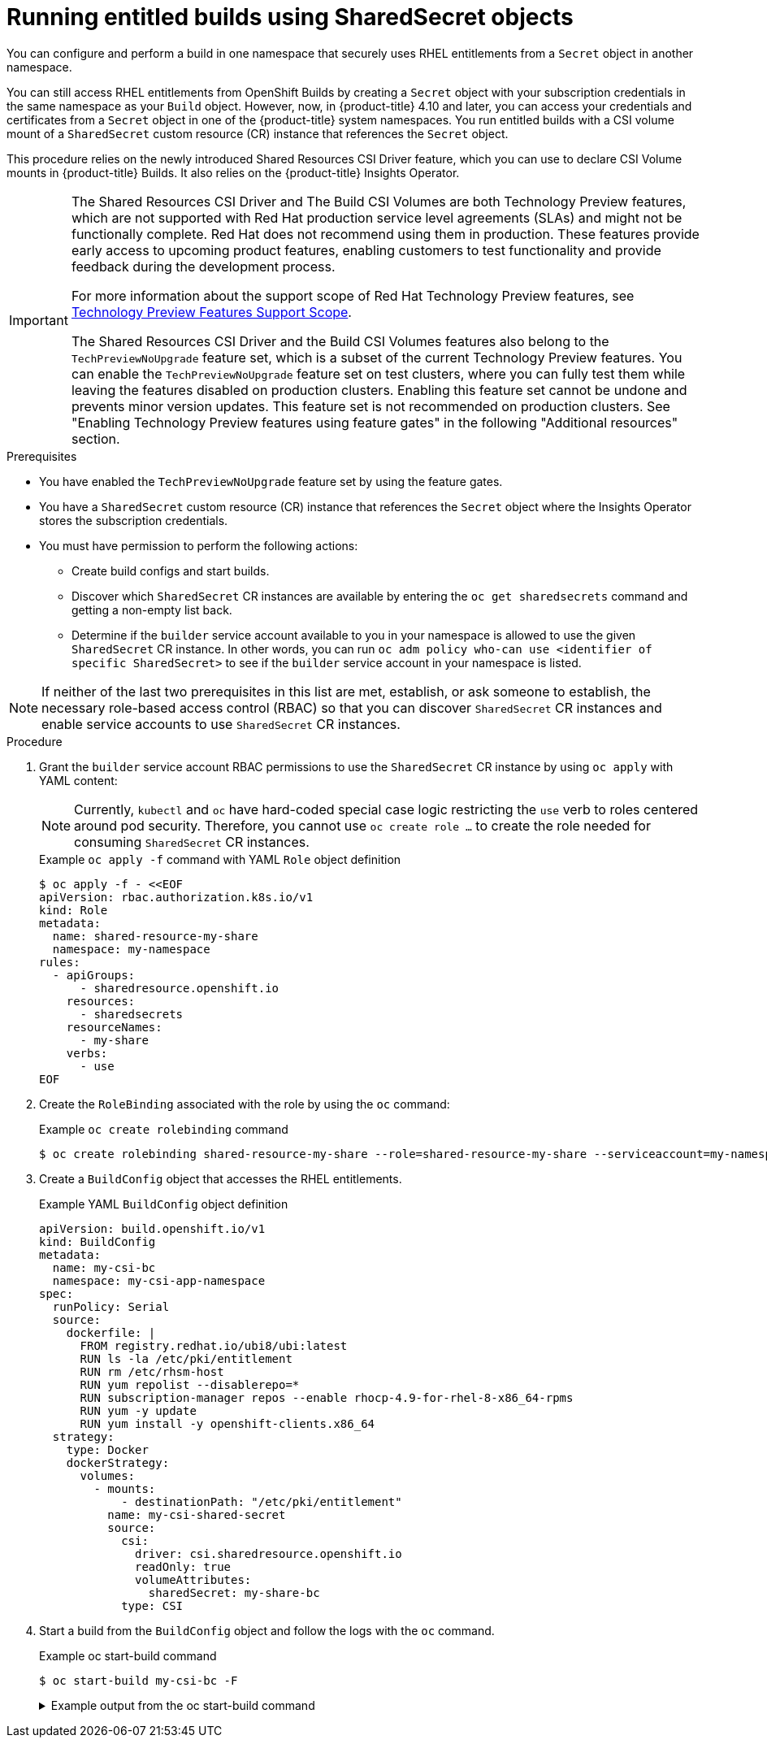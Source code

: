 // Module included in the following assemblies:
//
// * cicd/builds/running-entitled-builds.adoc
:_content-type: PROCEDURE
[id="builds-running-entitled-builds-with-sharedsecret-objects_{context}"]
= Running entitled builds using SharedSecret objects

You can configure and perform a build in one namespace that securely uses RHEL entitlements from a `Secret` object in another namespace.

You can still access RHEL entitlements from OpenShift Builds by creating a `Secret` object with your subscription credentials in the same namespace as your `Build` object. However, now, in {product-title} 4.10 and later, you can access your credentials and certificates from a `Secret` object in one of the {product-title} system namespaces. You run entitled builds with a CSI volume mount of a `SharedSecret` custom resource (CR) instance that references the `Secret` object.

This procedure relies on the newly introduced Shared Resources CSI Driver feature, which you can use to declare CSI Volume mounts in {product-title} Builds. It also relies on the {product-title} Insights Operator.

[IMPORTANT]
====
[subs="attributes+"]
The Shared Resources CSI Driver and The Build CSI Volumes are both Technology Preview features, which are not supported with Red Hat production service level agreements (SLAs) and might not be functionally complete. Red Hat does not recommend using them in production. These features provide early access to upcoming product features, enabling customers to test functionality and provide feedback during the development process.

For more information about the support scope of Red Hat Technology Preview features, see link:https://access.redhat.com/support/offerings/techpreview/[Technology Preview Features Support Scope].

The Shared Resources CSI Driver and the Build CSI Volumes features also belong to the `TechPreviewNoUpgrade` feature set, which is a subset of the current Technology Preview features. You can enable the `TechPreviewNoUpgrade` feature set on test clusters, where you can fully test them while leaving the features disabled on production clusters. Enabling this feature set cannot be undone and prevents minor version updates. This feature set is not recommended on production clusters. See "Enabling Technology Preview features using feature gates" in the following "Additional resources" section.
====

.Prerequisites

* You have enabled the  `TechPreviewNoUpgrade` feature set by using the feature gates.
* You have a `SharedSecret` custom resource (CR) instance that references the `Secret` object where the Insights Operator stores the subscription credentials.
* You must have permission to perform the following actions:
** Create build configs and start builds.
** Discover which `SharedSecret` CR instances are available by entering the `oc get sharedsecrets` command and getting a non-empty list back.
** Determine if the `builder` service account available to you in your namespace is allowed to use the given `SharedSecret` CR instance. In other words, you can run `oc adm policy who-can use <identifier of specific SharedSecret>` to see if the `builder` service account in your namespace is listed.

[NOTE]
====
If neither of the last two prerequisites in this list are met, establish, or ask someone to establish, the necessary role-based access control (RBAC) so that you can discover `SharedSecret` CR instances and enable service accounts to use `SharedSecret` CR instances.
====

.Procedure

. Grant the `builder` service account RBAC permissions to use the `SharedSecret` CR instance by using `oc apply` with YAML content:
+
[NOTE]
====
Currently, `kubectl` and `oc` have hard-coded special case logic restricting the `use` verb to roles centered around pod security. Therefore, you cannot use `oc create role ...` to create the role needed for consuming `SharedSecret` CR instances.
====
+
.Example `oc apply -f` command with YAML `Role` object definition
[source,terminal]
----
$ oc apply -f - <<EOF
apiVersion: rbac.authorization.k8s.io/v1
kind: Role
metadata:
  name: shared-resource-my-share
  namespace: my-namespace
rules:
  - apiGroups:
      - sharedresource.openshift.io
    resources:
      - sharedsecrets
    resourceNames:
      - my-share
    verbs:
      - use
EOF
----

. Create the `RoleBinding` associated with the role by using the `oc` command:
+
.Example `oc create rolebinding` command
[source,terminal]
----
$ oc create rolebinding shared-resource-my-share --role=shared-resource-my-share --serviceaccount=my-namespace:builder
----

. Create a `BuildConfig` object that accesses the RHEL entitlements.
+
.Example YAML `BuildConfig` object definition
[source,yaml]
----
apiVersion: build.openshift.io/v1
kind: BuildConfig
metadata:
  name: my-csi-bc
  namespace: my-csi-app-namespace
spec:
  runPolicy: Serial
  source:
    dockerfile: |
      FROM registry.redhat.io/ubi8/ubi:latest
      RUN ls -la /etc/pki/entitlement
      RUN rm /etc/rhsm-host
      RUN yum repolist --disablerepo=*
      RUN subscription-manager repos --enable rhocp-4.9-for-rhel-8-x86_64-rpms
      RUN yum -y update
      RUN yum install -y openshift-clients.x86_64
  strategy:
    type: Docker
    dockerStrategy:
      volumes:
        - mounts:
            - destinationPath: "/etc/pki/entitlement"
          name: my-csi-shared-secret
          source:
            csi:
              driver: csi.sharedresource.openshift.io
              readOnly: true
              volumeAttributes:
                sharedSecret: my-share-bc
            type: CSI
----

. Start a build from the `BuildConfig` object and follow the logs with the `oc` command.
+
.Example oc start-build command
[source,terminal]
----
$ oc start-build my-csi-bc -F
----
+
.Example output from the oc start-build command
[%collapsible]
====
[NOTE]
=====
Some sections of the following output have been replaced with `...`
=====
[source,terminal]
----
build.build.openshift.io/my-csi-bc-1 started
Caching blobs under "/var/cache/blobs".

Pulling image registry.redhat.io/ubi8/ubi:latest ...
Trying to pull registry.redhat.io/ubi8/ubi:latest...
Getting image source signatures
Copying blob sha256:5dcbdc60ea6b60326f98e2b49d6ebcb7771df4b70c6297ddf2d7dede6692df6e
Copying blob sha256:8671113e1c57d3106acaef2383f9bbfe1c45a26eacb03ec82786a494e15956c3
Copying config sha256:b81e86a2cb9a001916dc4697d7ed4777a60f757f0b8dcc2c4d8df42f2f7edb3a
Writing manifest to image destination
Storing signatures
Adding transient rw bind mount for /run/secrets/rhsm
STEP 1/9: FROM registry.redhat.io/ubi8/ubi:latest
STEP 2/9: RUN ls -la /etc/pki/entitlement
total 360
drwxrwxrwt. 2 root root 	80 Feb  3 20:28 .
drwxr-xr-x. 10 root root	154 Jan 27 15:53 ..
-rw-r--r--. 1 root root   3243 Feb  3 20:28 entitlement-key.pem
-rw-r--r--. 1 root root 362540 Feb  3 20:28 entitlement.pem
time="2022-02-03T20:28:32Z" level=warning msg="Adding metacopy option, configured globally"
--> 1ef7c6d8c1a
STEP 3/9: RUN rm /etc/rhsm-host
time="2022-02-03T20:28:33Z" level=warning msg="Adding metacopy option, configured globally"
--> b1c61f88b39
STEP 4/9: RUN yum repolist --disablerepo=*
Updating Subscription Management repositories.


...

--> b067f1d63eb
STEP 5/9: RUN subscription-manager repos --enable rhocp-4.9-for-rhel-8-x86_64-rpms
Repository 'rhocp-4.9-for-rhel-8-x86_64-rpms' is enabled for this system.
time="2022-02-03T20:28:40Z" level=warning msg="Adding metacopy option, configured globally"
--> 03927607ebd
STEP 6/9: RUN yum -y update
Updating Subscription Management repositories.

...

Upgraded:
  systemd-239-51.el8_5.3.x86_64      	systemd-libs-239-51.el8_5.3.x86_64
  systemd-pam-239-51.el8_5.3.x86_64
Installed:
  diffutils-3.6-6.el8.x86_64           	libxkbcommon-0.9.1-1.el8.x86_64
  xkeyboard-config-2.28-1.el8.noarch

Complete!
time="2022-02-03T20:29:05Z" level=warning msg="Adding metacopy option, configured globally"
--> db57e92ff63
STEP 7/9: RUN yum install -y openshift-clients.x86_64
Updating Subscription Management repositories.

...

Installed:
  bash-completion-1:2.7-5.el8.noarch
  libpkgconf-1.4.2-1.el8.x86_64
  openshift-clients-4.9.0-202201211735.p0.g3f16530.assembly.stream.el8.x86_64
  pkgconf-1.4.2-1.el8.x86_64
  pkgconf-m4-1.4.2-1.el8.noarch
  pkgconf-pkg-config-1.4.2-1.el8.x86_64

Complete!
time="2022-02-03T20:29:19Z" level=warning msg="Adding metacopy option, configured globally"
--> 609507b059e
STEP 8/9: ENV "OPENSHIFT_BUILD_NAME"="my-csi-bc-1" "OPENSHIFT_BUILD_NAMESPACE"="my-csi-app-namespace"
--> cab2da3efc4
STEP 9/9: LABEL "io.openshift.build.name"="my-csi-bc-1" "io.openshift.build.namespace"="my-csi-app-namespace"
COMMIT temp.builder.openshift.io/my-csi-app-namespace/my-csi-bc-1:edfe12ca
--> 821b582320b
Successfully tagged temp.builder.openshift.io/my-csi-app-namespace/my-csi-bc-1:edfe12ca
821b582320b41f1d7bab4001395133f86fa9cc99cc0b2b64c5a53f2b6750db91
Build complete, no image push requested
----
====
